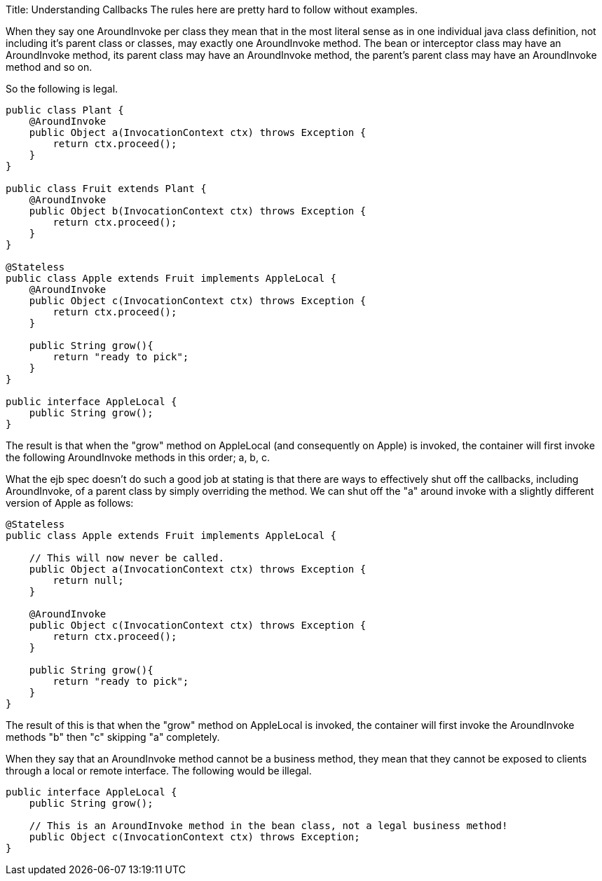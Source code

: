 Title: Understanding Callbacks The rules here are pretty hard to follow without examples.

When they say one AroundInvoke per class they mean that in the most literal sense as in one individual java class definition, not including it's parent class or classes, may exactly one AroundInvoke method.
The bean or interceptor class may have an AroundInvoke method, its parent class may have an AroundInvoke method, the parent's parent class may have an AroundInvoke method and so on.

So the following is legal.

....
public class Plant {
    @AroundInvoke
    public Object a(InvocationContext ctx) throws Exception {
        return ctx.proceed();
    }
}

public class Fruit extends Plant {
    @AroundInvoke
    public Object b(InvocationContext ctx) throws Exception {
        return ctx.proceed();
    }
}

@Stateless
public class Apple extends Fruit implements AppleLocal {
    @AroundInvoke
    public Object c(InvocationContext ctx) throws Exception {
        return ctx.proceed();
    }

    public String grow(){
        return "ready to pick";
    }
}

public interface AppleLocal {
    public String grow();
}
....

The result is that when the "grow" method on AppleLocal (and consequently on Apple) is invoked, the container will first invoke the following AroundInvoke methods in this order;
a, b, c.

What the ejb spec doesn't do such a good job at stating is that there are ways to effectively shut off the callbacks, including AroundInvoke, of a parent class by simply overriding the method.
We can shut off the "a" around invoke with a slightly different version of Apple as follows:

....
@Stateless
public class Apple extends Fruit implements AppleLocal {

    // This will now never be called.
    public Object a(InvocationContext ctx) throws Exception {
        return null;
    }

    @AroundInvoke
    public Object c(InvocationContext ctx) throws Exception {
        return ctx.proceed();
    }

    public String grow(){
        return "ready to pick";
    }
}
....

The result of this is that when the "grow" method on AppleLocal is invoked, the container will first invoke the AroundInvoke methods "b" then "c" skipping "a" completely.

When they say that an AroundInvoke method cannot be a business method, they mean that they cannot be exposed to clients through a local or remote interface.
The following would be illegal.

....
public interface AppleLocal {
    public String grow();

    // This is an AroundInvoke method in the bean class, not a legal business method!
    public Object c(InvocationContext ctx) throws Exception;
}
....

